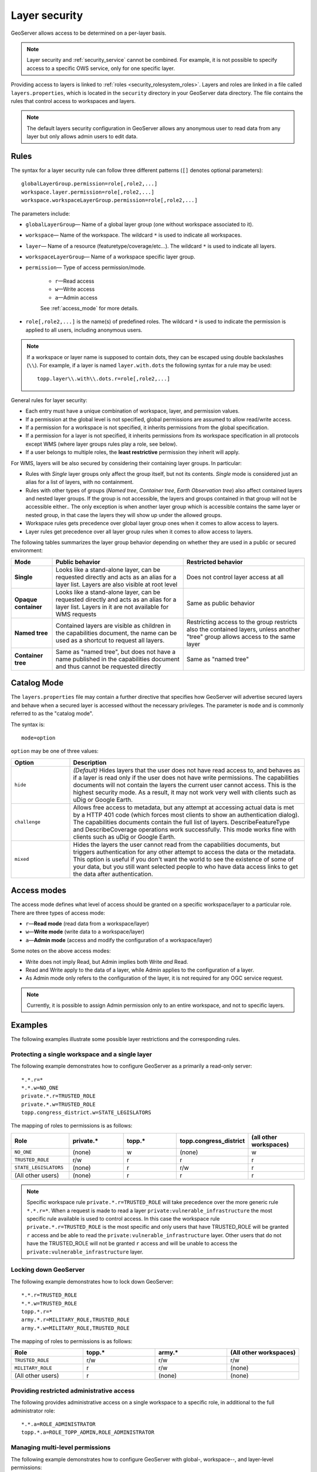 .. _security_layer:

Layer security
==============

GeoServer allows access to be determined on a per-layer basis.

.. note::  Layer security and :ref:`security_service` cannot be combined. For example, it is not possible to specify access to a specific OWS service, only for one specific layer.

Providing access to layers is linked to :ref:`roles <security_rolesystem_roles>`. Layers and roles are linked in a file called ``layers.properties``, which is located in the ``security`` directory in your GeoServer data directory. The file contains the rules that control access to workspaces and layers.

.. note:: The default layers security configuration in GeoServer allows any anonymous user to read data from any layer but only allows admin users to edit data.

Rules
-----

The syntax for a layer security rule can follow three different patterns (``[]`` denotes optional parameters)::

  globalLayerGroup.permission=role[,role2,...]
  workspace.layer.permission=role[,role2,...]
  workspace.workspaceLayerGroup.permission=role[,role2,...]

The parameters include:

* ``globalLayerGroup``— Name of a global layer group (one without workspace associated to it).
* ``workspace``— Name of the workspace. The wildcard ``*`` is used to indicate all workspaces.
* ``layer``— Name of a resource (featuretype/coverage/etc...). The wildcard ``*`` is used to indicate all layers.
* ``workspaceLayerGroup``— Name of a workspace specific layer group.
* ``permission``— Type of access permission/mode. 
   
   * ``r``—Read access
   * ``w``—Write access
   * ``a``—Admin access
   
   See :ref:`access_mode` for more details.
   
* ``role[,role2,...]`` is the name(s) of predefined roles. The wildcard ``*`` is used to indicate the permission is applied to all users, including anonymous users.

.. note:: 

   If a workspace or layer name is supposed to contain dots, they can be escaped using double backslashes (``\\``). For example, if a layer is named ``layer.with.dots`` the following syntax for a rule may be used::

     topp.layer\\.with\\.dots.r=role[,role2,...]

General rules for layer security:

* Each entry must have a unique combination of workspace, layer, and permission values. 
* If a permission at the global level is not specified, global permissions are assumed to allow read/write access. 
* If a permission for a workspace is not specified, it inherits permissions from the global specification. 
* If a permission for a layer is not specified, it inherits permissions from its workspace specification in all protocols except WMS (where layer groups rules play a role, see below).
* If a user belongs to multiple roles, the **least restrictive** permission they inherit will apply.

For WMS, layers will be also secured by considering their containing layer groups. In particular:

* Rules with *Single* layer groups only affect the group itself, but not its contents. *Single* mode is considered just an alias for a list of layers, with no containment.
* Rules with other types of groups (*Named tree*, *Container tree*, *Earth Observation tree*) also affect contained layers and nested layer groups. 
  If the group is not accessible, the layers and groups contained in that group will not be accessible either..
  The only exception is when another layer group which is accessible contains the same layer or nested group, in that case the layers they will show up under the allowed groups.
* Workspace rules gets precedence over global layer group ones when it comes to allow access to layers.
* Layer rules get precedence over all layer group rules when it comes to allow access to layers.
  
The following tables summarizes the layer group behavior depending on whether they are used in a public or secured environment:

+----------------------+----------------------------------------------------------------------------------------------------------------------------------------------------+----------------------------------------------------------------------------------------------------------------------------------+
| **Mode**             | **Public behavior**                                                                                                                                | **Restricted behavior**                                                                                                          |
+======================+====================================================================================================================================================+==================================================================================================================================+
| **Single**           | Looks like a stand-alone layer, can be requested directly and acts as an alias for a layer list. Layers are also visible at root level             | Does not control layer access at all                                                                                             |
+----------------------+----------------------------------------------------------------------------------------------------------------------------------------------------+----------------------------------------------------------------------------------------------------------------------------------+
| **Opaque container** | Looks like a stand-alone layer, can be requested directly and acts as an alias for a layer list. Layers in it are not available for WMS requests   | Same as public behavior                                                                                                          |
+----------------------+----------------------------------------------------------------------------------------------------------------------------------------------------+----------------------------------------------------------------------------------------------------------------------------------+
| **Named tree**       | Contained layers are visible as children in the capabilities document, the name can be used as a shortcut to request all layers.                   | Restricting access to the group restricts also the contained layers, unless another "tree" group allows access to the same layer |
+----------------------+----------------------------------------------------------------------------------------------------------------------------------------------------+----------------------------------------------------------------------------------------------------------------------------------+
| **Container tree**   | Same as "named tree", but does not have a name published in the capabilities document and thus cannot be requested directly                        | Same as "named tree"                                                                                                             |
+----------------------+----------------------------------------------------------------------------------------------------------------------------------------------------+----------------------------------------------------------------------------------------------------------------------------------+

Catalog Mode
------------

The ``layers.properties`` file may contain a further directive that specifies how GeoServer will advertise secured layers and behave when a secured layer is accessed without the necessary privileges. The parameter is ``mode`` and is commonly referred to as the "catalog mode".

The syntax is::

   mode=option

``option`` may be one of three values:

.. list-table::
   :widths: 20 80
   :header-rows: 1

   * - Option
     - Description
   * - ``hide``
     - *(Default)* Hides layers that the user does not have read access to, and behaves as if a layer is read only if the user does not have write permissions. The capabilities documents will not contain the layers the current user cannot access. This is the highest security mode. As a result, it may not work very well with clients such as uDig or Google Earth.
   * - ``challenge``
     - Allows free access to metadata, but any attempt at accessing actual data is met by a HTTP 401 code (which forces most clients to show an authentication dialog). The capabilities documents contain the full list of layers. DescribeFeatureType and DescribeCoverage operations work successfully. This mode works fine with clients such as uDig or Google Earth.
   * - ``mixed``
     - Hides the layers the user cannot read from the capabilities documents, but triggers authentication for any other attempt to access the data or the metadata. This option is useful if you don't want the world to see the existence of some of your data, but you still want selected people to who have data access links to get the data after authentication.

.. _access_mode:

Access modes
------------

The access mode defines what level of access should be granted on a specific workspace/layer to a particular role. There are three types of access mode:

* ``r``—**Read mode** (read data from a workspace/layer)
* ``w``—**Write mode** (write data to a workspace/layer)
* ``a``—**Admin mode** (access and modify the configuration of a workspace/layer)

Some notes on the above access modes:

* Write does not imply Read, but Admin implies both Write *and* Read.
* Read and Write apply to the data of a layer, while Admin applies to the configuration of a layer.
* As Admin mode only refers to the configuration of the layer, it is not required for any OGC service request.

.. note:: Currently, it is possible to assign Admin permission only to an entire workspace, and not to specific layers.
   
Examples
--------

The following examples illustrate some possible layer restrictions and the corresponding rules.

Protecting a single workspace and a single layer
~~~~~~~~~~~~~~~~~~~~~~~~~~~~~~~~~~~~~~~~~~~~~~~~

The following example demonstrates how to configure GeoServer as a primarily a read-only server::

   *.*.r=*
   *.*.w=NO_ONE
   private.*.r=TRUSTED_ROLE
   private.*.w=TRUSTED_ROLE
   topp.congress_district.w=STATE_LEGISLATORS

The mapping of roles to permissions is as follows:

.. list-table::
   :widths: 20 20 20 20 20
   :header-rows: 1

   * - Role
     - private.*
     - topp.*
     - topp.congress_district
     - (all other workspaces)
   * - ``NO_ONE``
     - (none)
     - w
     - (none)
     - w
   * - ``TRUSTED_ROLE``
     - r/w
     - r
     - r
     - r
   * - ``STATE_LEGISLATORS``
     - (none)
     - r
     - r/w
     - r
   * - (All other users)
     - (none)
     - r
     - r
     - r

.. note:: Specific workspace rule ``private.*.r=TRUSTED_ROLE`` will take precedence over the more generic rule ``*.*.r=*``. When a request is made to read a layer ``private:vulnerable_infrastructure`` the most specific rule available is used to control access. In this case the workspace rule ``private.*.r=TRUSTED_ROLE`` is the most specific and only users that have TRUSTED_ROLE will be granted ``r`` access and be able to read the ``private:vulnerable_infrastructure`` layer.  Other users that do not have the TRUSTED_ROLE will not be granted ``r`` access and will be unable to access the ``private:vulnerable_infrastructure`` layer.

Locking down GeoServer
~~~~~~~~~~~~~~~~~~~~~~

The following example demonstrates how to lock down GeoServer::

   *.*.r=TRUSTED_ROLE
   *.*.w=TRUSTED_ROLE
   topp.*.r=*
   army.*.r=MILITARY_ROLE,TRUSTED_ROLE
   army.*.w=MILITARY_ROLE,TRUSTED_ROLE

The mapping of roles to permissions is as follows:

.. list-table::
   :widths: 25 25 25 25
   :header-rows: 1

   * - Role
     - topp.*
     - army.*
     - (All other workspaces)
   * - ``TRUSTED_ROLE``
     - r/w
     - r/w
     - r/w
   * - ``MILITARY_ROLE``
     - r
     - r/w
     - (none)
   * - (All other users)
     - r
     - (none)
     - (none)

Providing restricted administrative access
~~~~~~~~~~~~~~~~~~~~~~~~~~~~~~~~~~~~~~~~~~

The following provides administrative access on a single workspace to a specific role, in additional to the full administrator role::

  *.*.a=ROLE_ADMINISTRATOR
  topp.*.a=ROLE_TOPP_ADMIN,ROLE_ADMINISTRATOR

Managing multi-level permissions
~~~~~~~~~~~~~~~~~~~~~~~~~~~~~~~~

The following example demonstrates how to configure GeoServer with global-, workspace--, and layer-level permissions::

   *.*.r=TRUSTED_ROLE
   *.*.w=NO_ONE
   topp.*.r=*
   topp.states.r=USA_CITIZEN_ROLE,LAND_MANAGER_ROLE,TRUSTED_ROLE
   topp.states.w=NO_ONE
   topp.poly_landmarks.w=LAND_MANAGER_ROLE
   topp.military_bases.r=MILITARY_ROLE
   topp.military_bases.w=MILITARY_ROLE

The mapping of roles to permissions is as follows:

.. list-table::
   :widths: 25 15 15 15 15 15
   :header-rows: 1

   * - Role
     - topp.states
     - topp.poly_landmarks
     - topp.military_bases
     - topp.(all other layers)
     - (All other workspaces)
   * - ``NO_ONE``
     - w
     - r
     - (none)
     - w
     - w
   * - ``TRUSTED_ROLE``
     - r
     - r
     - (none)
     - r
     - r
   * - ``MILITARY_ROLE``
     - (none)
     - r
     - r/w
     - r
     - (none)
   * - ``USA_CITIZEN_ROLE``
     - r
     - r
     - (none)
     - r
     - (none)
   * - ``LAND_MANAGER_ROLE``
     - r
     - r/w
     - (none)
     - r
     - (none)
   * - (All other users)
     - (none)
     - r
     - (none)
     - r
     - (none)

.. note:: The entry ``topp.states.w=NO_ONE`` is not required because this permission would be inherited from the global level (the entry ``*.*.w=NO_ONE``).

Invalid configuration
~~~~~~~~~~~~~~~~~~~~~

The following examples are invalid because the workspace, layer, and permission combinations are not unique::

   topp.state.rw=ROLE1
   topp.state.rw=ROLE2,ROLE3

Security by layer group in WMS
~~~~~~~~~~~~~~~~~~~~~~~~~~~~~~

To clarify, lets assume the following starting situation, in which all layers and groups are visible::

    root
    +- namedTreeGroupA
    |   |   ws1:layerA
    |   └   ws2:layerB
    +- namedTreeGroupB
    |   |   ws2:layerB
    |   └   ws1:layerC
    +- layerD
    +- singleGroupC (contains ws1:layerA and layerD when requested)


Here are a few examples of how the structure changes based on different security rules.

* Denying access to ``namedTreeGroupA`` by::

    namedTreeGroupA.r=ROLE_PRIVATE 

  Will give the following capabilities tree to anonymous users::

    root
    +- namedTreeGroupB
    |   |   ws2:layerB
    |   └   ws1:layerC
    +- layerD
    +- singleGroupC (contains only layerD when requested)


* Denying access to ``namedTreeGroupB`` by ::

    namedTreeGroupB.r=ROLE_PRIVATE 

  Will give the following capabilities tree to anonymous users::

    root
    +- namedTreeGroupA
    |   |   ws1:layerA
    |   └   ws2:layerB
    +- layerD
    +- singleGroupC (contains ws1:layerA and layerD when requested)

* Denying access to ``singleGroupC`` by::

    singleGroupC.r=ROLE_PRIVATE 

  Will give the following capabilities tree to anonymous users::

    root
    +- namedTreeGroupA
    |   |   ws1:layerA
    |   └   ws2:layerB
    +- namedTreeGroupB
    |   |   ws2:layerB
    |   └   ws1:layerC
    +- layerD
    
* Denying access to everything, but allowing explicit access to namedTreeGroupA by::

    nameTreeGroupA.r=*
    *.*.r=PRIVATE
    *.*.w=PRIVATE 

  Will give the following capabilities tree to anonymous users::

    root
    +- namedTreeGroupA
        |   ws1:layerA
        └   ws2:layerB

* Denying access to ``nameTreeGroupA`` and ``namedTreeGroupB`` but explicitly allowing access to ``ws1:layerA``::

    namedTreeGroupA.r=ROLE_PRIVATE
    namedTreeGroupB.r=ROLE_PRIVATE
    ws1.layerA.r=* 

  Will give the following capabilities tree to anonymous users (notice how ws1:layerA popped up to the root)::

    root
    +- ws1:layerA
    +- layerD

* Denying access to ``nameTreeGroupA`` and ``namedTreeGroupB`` but explicitly allowing all layers in ws2
  (a workspace rule overrides global groups ones)::

    namedTreeGroupA.r=ROLE_PRIVATE
    namedTreeGroupB.r=ROLE_PRIVATE
    ws2.*.r=* 

  Will give the following capabilities tree to anonymous users (notice how ws1:layerB popped up to the root)::

    root
    +- ws2:layerB
    +- layerD
    +- singleGroupC
